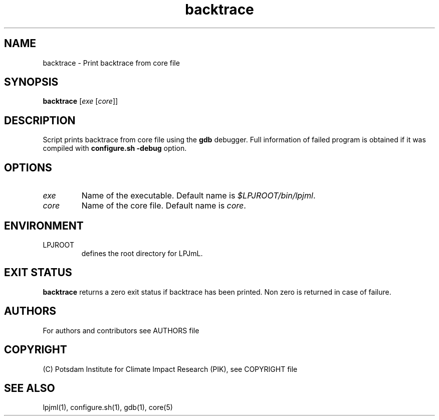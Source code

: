 .TH backtrace 1  "USER COMMANDS"
.SH NAME
backtrace \- Print backtrace from core file
.SH SYNOPSIS
.B backtrace 
[\fIexe\fP [\fIcore\fP]]
.SH DESCRIPTION
Script prints backtrace from core file using the \fBgdb\fP debugger. Full information of
failed program is obtained if it was compiled with \fBconfigure.sh -debug\fP option.
.SH OPTIONS
.TP
\fIexe\fP
Name of the executable. Default name is \fI$LPJROOT/bin/lpjml\fP.
.TP
\fIcore\fP
Name of the core file. Default name is \fIcore\fP.
.SH ENVIRONMENT
.TP
LPJROOT
defines the root directory for LPJmL.
.SH EXIT STATUS
.B backtrace
returns a zero exit status if backtrace has been printed.
Non zero is returned in case of failure.
 
.SH AUTHORS

For authors and contributors see AUTHORS file

.SH COPYRIGHT

(C) Potsdam Institute for Climate Impact Research (PIK), see COPYRIGHT file

.SH SEE ALSO
lpjml(1), configure.sh(1), gdb(1), core(5)
